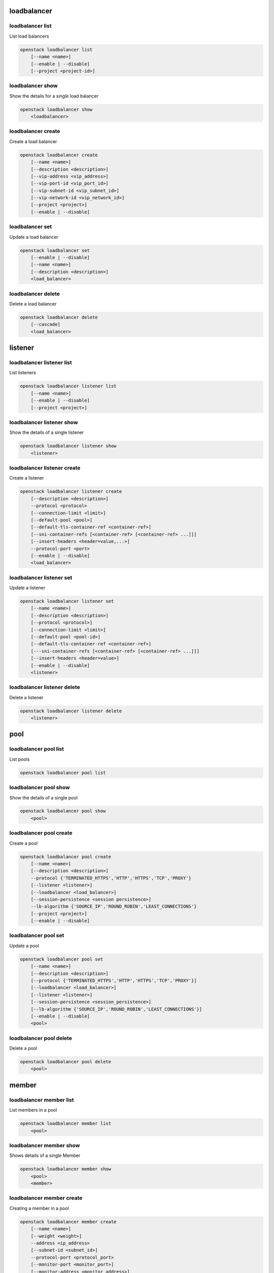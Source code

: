 ============
loadbalancer
============

loadbalancer list
-----------------

List load balancers

.. program:: loadbalancer list
.. code:: bash

    openstack loadbalancer list
        [--name <name>]
        [--enable | --disable]
        [--project <project-id>]

.. option:: --name <name>

    List load balancers according to their name.

.. option:: --enable

    List enabled load balancers.

.. option:: --disable

    List disabled load balancers.

.. option:: --project <project-id>

    List load balancers according to their project (name or ID).

loadbalancer show
-----------------

Show the details for a single load balancer

.. program:: loadbalancer show
.. code:: bash

    openstack loadbalancer show
        <loadbalancer>

.. _loadbalancer_show-loadbalancer:
.. describe:: <load_balancer>

    Name or UUID of the load balancer.

loadbalancer create
-------------------

Create a load balancer

.. program:: loadbalancer create
.. code:: bash

    openstack loadbalancer create
        [--name <name>]
        [--description <description>]
        [--vip-address <vip_address>]
        [--vip-port-id <vip_port_id>]
        [--vip-subnet-id <vip_subnet_id>]
        [--vip-network-id <vip_network_id>]
        [--project <project>]
        [--enable | --disable]

.. option:: --name <name>

    New load balancer name.

.. option:: --description <description>

    Set load balancer description.

.. option:: --vip-address <vip_address>

    Set the VIP IP Address.

.. option:: --vip-port-id <vip_port_id>

    Set Port for the load balancer (name or ID).

.. option:: --vip-subnet-id <vip_subnet_id>

    Set subnet for the load balancer (name or ID).

.. option:: --vip-network-id <vip_network_id>

    Set network for the load balancer (name or ID).

.. option:: --project <project>

    Project for the load balancer (name or ID).

.. option:: --enable

    Enable load balancer (default).

.. option:: --disable

    Disable load balancer.

loadbalancer set
----------------

Update a load balancer

.. program:: loadbalancer set
.. code:: bash

    openstack loadbalancer set
        [--enable | --disable]
        [--name <name>]
        [--description <description>]
        <load_balancer>

.. _loadbalancer_set-loadbalancer:
.. describe:: <load_balancer>

    Name or UUID of the load balancer to update.

.. option:: --enable

    Enable load balancer.

.. option:: --disable

    Disable load balancer.

.. option:: --name <name>

    Set load balancer name.

.. option:: --description <description>

    Set load balancer description.

loadbalancer delete
-------------------

Delete a load balancer

.. program:: loadbalancer delete
.. code:: bash

    openstack loadbalancer delete
        [--cascade]
        <load_balancer>

.. _loadbalancer_delete-loadbalancer:
.. describe:: <loadbalancer>

    Load balancers to delete (name or ID).

.. option:: --cascade

    Cascade the delete to all child elements of the load balancer.


========
listener
========

loadbalancer listener list
--------------------------

List listeners

.. program:: loadbalancer listener list
.. code:: bash

    openstack loadbalancer listener list
        [--name <name>]
        [--enable | --disable]
        [--project <project>]

.. option:: --name <name>

    List listeners by listener name.

.. option:: --enable

    List enabled listeners.

.. option:: --disable

    List disabled listeners.

.. option:: --project <project>

    List listeners by project ID.

loadbalancer listener show
--------------------------

Show the details of a single listener

.. program:: loadbalancer listener show
.. code:: bash

    openstack loadbalancer listener show
        <listener>

.. _loadbalancer_listener_show-listener:
.. describe:: <listener>

    Name or UUID of the listener

loadbalancer listener create
----------------------------

Create a listener

.. program:: loadbalancer listener create
.. code:: bash

    openstack loadbalancer listener create
        [--description <description>]
        --protocol <protocol>
        [--connection-limit <limit>]
        [--default-pool <pool>]
        [--default-tls-container-ref <container-ref>]
        [--sni-container-refs [<container-ref> [<container-ref> ...]]]
        [--insert-headers <header=value,...>]
        --protocol-port <port>
        [--enable | --disable]
        <load_balancer>

.. option:: --name <name>

    Set listener name.

.. option:: --description <description>

    Set the description of this listener.

.. option:: --protocol <protocol>

    The protocol for the listener

.. option:: --connection-limit <limit>

    The maximum number of connections permitted for this listener.

.. option:: --default-pool <pool>

    The name or ID of the pool used by the listener if no L7 policies match.

.. option:: --default-tls-container-ref <container-ref>

    The URI to the key manager service secrets container containing the certificate and key for TERMINATED_TLS listeners.

.. option:: --sni-container-refs [<container-ref> [<container-ref> ...]]

    A list of URIs to the key manager service secrets containers containing the certificates and keys for TERMINATED_TLS the listener using Server Name Indication.

.. option:: --insert-headers <header=value,...>

    A dictionary of optional headers to insert into the request before it is sent to the backend member.

.. option:: --protocol-port <port>

    Set the protocol port number for the listener.

.. option:: --enable

    Enable listener (default).

.. option:: --disable

    Disable listener.

.. _loadbalancer_listener_create-loadbalancer:
.. describe:: <load_balancer>

    Load balancer for the listener (name or ID).

loadbalancer listener set
-------------------------

Update a listener

.. program:: loadbalancer listener set
.. code:: bash

    openstack loadbalancer listener set
        [--name <name>]
        [--description <description>]
        [--protocol <protocol>]
        [--connection-limit <limit>]
        [--default-pool <pool-id>]
        [--default-tls-container-ref <container-ref>]
        [---sni-container-refs [<container-ref> [<container-ref> ...]]]
        [--insert-headers <header=value>]
        [--enable | --disable]
        <listener>

.. _loadbalancer_listener_set-listener:
.. describe:: <listener>

    Listener to modify (name or ID).

.. option:: --name <name>

    Set listener name.

.. option:: --description <description>

    Set the description of this listener.

.. option:: --connection-limit <limit>

    The maximum number of connections permitted for this listener.
    Default value is -1 which represents infinite connections.

.. option:: --default-pool <pool-id>

    The ID of the pool used by the listener if no L7 policies match.

.. option:: --default-tls-container-ref <container-ref>

    The URI to the key manager service secrets container containing the certificate and key for TERMINATED_TLS listeners.

.. option:: ---sni-container-refs [<container-ref> [<container-ref> ...]]

    A list of URIs to the key manager service secrets containers containing the certificates and keys for TERMINATED_TLS the listener using Server Name Indication.

.. option:: --insert-headers <header=value>

    A dictionary of optional headers to insert into the request before it is sent to the backend member.

.. option:: --enable

    Enable listener.

.. option:: --disable

    Disable listener.

loadbalancer listener delete
----------------------------

Delete a listener

.. program:: loadbalancer listener delete
.. code:: bash

    openstack loadbalancer listener delete
        <listener>

.. _loadbalancer_listener_delete-listener:
.. describe:: <listener>

    Listener to delete (name or ID).

====
pool
====

loadbalancer pool list
----------------------

List pools

.. program:: loadbalancer pool list
.. code:: bash

    openstack loadbalancer pool list

loadbalancer pool show
----------------------

Show the details of a single pool

.. program:: loadbalancer pool show
.. code:: bash

    openstack loadbalancer pool show
        <pool>

.. _loadbalancer_pool_list-pool:
.. describe:: <pool>

    Name or UUID of the pool.

loadbalancer pool create
------------------------

Create a pool

.. program:: loadbalancer pool show
.. code:: bash

    openstack loadbalancer pool create
        [--name <name>]
        [--description <description>]
        --protocol {'TERMINATED_HTTPS','HTTP','HTTPS','TCP','PROXY'}
        [--listener <listener>]
        [--loadbalancer <load_balancer>]
        [--session-persistence <session persistence>]
        --lb-algorithm {'SOURCE_IP','ROUND_ROBIN','LEAST_CONNECTIONS'}
        [--project <project>]
        [--enable | --disable]

.. option:: --name <name>

    Set pool name.

.. option:: --description <description>

    Set pool description.

.. option:: --protocol {'TERMINATED_HTTPS','HTTP','HTTPS','TCP','PROXY'}

    Set the pool protocol.

.. option:: --listener <listener>

    Listener to add the pool to (name or ID).

.. option:: --loadbalancer <load_balancer>

    Load balancer to add the pool to (name or ID).

.. option:: --session-persistence <session persistence>

    Set the session persistence for the listener (key=value).

.. option:: --lb-algorithm {'SOURCE_IP','ROUND_ROBIN','LEAST_CONNECTIONS'}

    Load balancing algorithm to use.

.. option:: --project <project>

    Set the project owning this pool (name or ID).

.. option:: --enable

    Enable pool (default).

.. option:: --disable

    Disable pool.

loadbalancer pool set
---------------------

Update a pool

.. program:: loadbalancer pool set
.. code:: bash

    openstack loadbalancer pool set
        [--name <name>]
        [--description <description>]
        [--protocol {'TERMINATED_HTTPS','HTTP','HTTPS','TCP','PROXY'}]
        [--loadbalancer <load_balancer>]
        [--listener <listener>]
        [--session-persistence <session_persistence>]
        [--lb-algorithm {'SOURCE_IP','ROUND_ROBIN','LEAST_CONNECTIONS'}]
        [--enable | --disable]
        <pool>

.. option:: --name <name>

    Set the name of the pool.

.. option:: --description <description>

    Set the description of the pool.

.. option:: --protocol {'TERMINATED_HTTPS','HTTP','HTTPS','TCP','PROXY'}

    Set protocol for the pool.

.. option:: --loadbalancer <load_balancer>

    Load balncer to add the pool to (name or ID).

.. option:: --listener <listener>

    Listener to add the pool to (name or ID).

.. option:: --session-persistence <session_persistence>

    Set the session persistence for the listener (key=value).

.. option:: --lb-algorithm {'SOURCE_IP','ROUND_ROBIN','LEAST_CONNECTIONS'}

    Set the load balancing algorithm to use.

.. option:: --enable

    Enable pool.

.. option:: --disable

    Disable pool.

.. _loadbalancer_pool_set-pool:
.. describe:: <pool>

    Pool to update (name or ID).

loadbalancer pool delete
------------------------

Delete a pool

.. program:: loadbalancer pool delete
.. code:: bash

    openstack loadbalancer pool delete
        <pool>

.. _loadbalancer_pool_delete-pool:
.. describe:: <pool>

    Pool to delete (name or ID).

======
member
======

loadbalancer member list
------------------------

List members in a pool

.. program:: loadbalancer member list
.. code:: bash

    openstack loadbalancer member list
        <pool>

.. _loadbalancer_member_list-pool:
.. describe:: <pool>

   Pool name or ID to list the members of.

loadbalancer member show
------------------------

Shows details of a single Member

.. program:: loadbalancer member show
.. code:: bash

    openstack loadbalancer member show
        <pool>
        <member>

.. _loadbalancer_member_show-pool:
.. describe:: <pool>

   Pool name or ID to show the members of.

.. _loadbalancer_member_show-member:
.. describe:: <member>

   Name or ID of the member to show.

loadbalancer member create
--------------------------

Creating a member in a pool

.. program:: loadbalancer member create
.. code:: bash

    openstack loadbalancer member create
        [--name <name>]
        [--weight <weight>]
        --address <ip_address>
        [--subnet-id <subnet_id>]
        --protocol-port <protocol_port>
        [--monitor-port <monitor_port>]
        [--monitor-address <monitor_address>]
        [--enable | --disable]
        <pool>

.. option:: --name <name>

    Set the name of the member.

.. option:: --weight <weight>

    The weight of a member determines the portion of requests or connections it services compared to the other members of the pool.

.. option:: --address <ip_address>

    The IP address of the backend member server.

.. option:: --subnet-id <subnet_id>

    The subnet ID the member service is accessible from.

.. option:: --protocol-port <protocol_port>

    The protocol port number the backend member server is listening on.

.. option:: --monitor-port <monitor_port>

    An alternate protocol port used for health monitoring a backend member.

.. option:: --monitor-address <monitor_address>

    An alternate IP address used for health monitoring a backend member.

.. option:: --enable

    Enable member (default).

.. option:: --disable

    Disable member.

.. _loadbalancer_member_create-pool:
.. describe:: <pool>

    ID or name of the pool to create the member for.

loadbalancer member set
-----------------------

Update a member

.. program:: loadbalancer member set
.. code:: bash

    openstack loadbalancer member set
        [--name <name>]
        [--weight <weight>]
        [--address <ip_address>]
        [--subnet-id <subnet_id>]
        [--protocol-port <protocol_port>]
        [--monitor-port <monitor_port>]
        [--monitor-address <monitor_address>]
        [--enable | --disable]
        <pool>
        <member>

.. option:: --name <name>

    Set the name of the member.

.. option:: --weight <weight>

    Set the weight of member in the pool.

.. option:: --monitor-port <monitor_port>

    An alternate protocol port used for health monitoring a backend member.

.. option:: --monitor-address <monitor_address>

    An alternate IP address used for health monitoring a backend member.

.. option:: --enable

    Enable the member.

.. option:: --disable

    Disbale the member.

.. _loadbalancer_member_set-pool:
.. describe:: <pool>

    Pool that the member to update belongs to (name or ID).

.. _loadbalancer_member_set-member:
.. describe:: <member>

    Name or ID of the member to update.

loadbalancer member delete
--------------------------

Delete a member from a pool

.. program:: loadbalancer member delete
.. code:: bash

    openstack loadbalancer member delete
        <pool>
        <member>

.. _loadbalancer_member_delete-pool:
.. describe:: <pool>

    Pool name or ID to delete the member from.

.. _loadbalancer_member_delete-member:
.. describe:: <member>

    ID or name of the member to update.

========
l7policy
========

loadbalancer l7policy list
--------------------------

List l7policies

.. program:: loadbalancer l7policy delete
.. code:: bash

    openstack loadbalancer l7policy list

loadbalancer l7policy show
--------------------------

Show the details of a single l7policy

.. program:: loadbalancer l7policy delete
.. code:: bash

    openstack loadbalancer l7policy show
        <policy>

.. _loadbalancer_l7policy_show-policy:
.. describe:: <policy>

    Name or UUID of the l7policy.


loadbalancer l7policy create
----------------------------

Create a l7policy

.. program:: loadbalancer l7policy delete
.. code:: bash

    openstack loadbalancer l7policy create
        [--name <name>]
        [--description <description>]
        [--redirect-pool <pool>]
        --action {'REDIRECT_TO_URL','REDIRECT_TO_POOL','REJECT'}
        [--redirect-url <url>]
        [--project <project>]
        [--position <position>]
        [--enable | --disable]
        <listener>

.. option:: --name <name>

    Set the l7policy name.

.. option:: --description <description>

    Set l7policy description.

.. option:: --redirect-pool <pool>

    Set the pool to redirect requests to (name or ID).

.. option:: --action {'REDIRECT_TO_URL','REDIRECT_TO_POOL','REJECT'}

    Set the action of the policy.

.. option:: --redirect-url <url>

    Set the URL to redirect requests to.

.. option:: --position <position>

    Sequence number of this L7 Policy.

.. option:: --enable

    Enable l7policy (default).

.. option:: --disable

    Disable l7policy.

.. _loadbalancer_l7policy_create-listener:
.. describe:: <listener>

    Listener to add l7policy to (name or ID).

loadbalancer l7policy set
-------------------------

Update a l7policy

.. program:: loadbalancer l7policy set
.. code:: bash

    openstack loadbalancer l7policy set
        [--listener <listener>]
        [--name <name>]
        [--description <description>]
        [--redirect-pool <pool>]
        [--action {'REDIRECT_TO_URL','REDIRECT_TO_POOL','REJECT'}]
        [--redirect-url <url>]
        [--position <position>]
        [--enable | --disable]
        <policy>

.. option:: --name <name>

    Set l7policy name.

.. option:: --description <description>

    Set l7policy description.

.. option:: --redirect-pool <pool>

    Set the pool to redirect requests to (name or ID).

.. option:: --action {'REDIRECT_TO_URL','REDIRECT_TO_POOL','REJECT'}

    Set the action of the policy.

.. option:: --redirect-url <url>

    Set the URL to redirect requests to.

.. option:: --position <position>

    Set sequence number of this L7 Policy.

.. option:: --enable

    Enable l7policy.

.. option:: --disable

    Disable l7policy.

.. _loadbalancer_l7policy_set-policy:
.. describe:: <policy>

    L7policy to update (name or ID).

loadbalancer l7policy delete
----------------------------

Delete a l7policy

.. program:: loadbalancer l7policy delete
.. code:: bash

    openstack loadbalancer l7policy delete
        <policy>

.. _loadbalancer_l7policy_delete-policy:
.. describe:: <policy>

    L7policy to delete (name or ID).

======
l7rule
======

loadbalancer l7rule list
------------------------

List l7rules for l7policy

.. program:: loadbalancer l7rule list
.. code:: bash

    openstack loadbalancer l7rule list
        --l7policy <l7policy>

.. _loadbalancer_l7rule_list-l7policy:
.. describe:: <l7policy>

    l7policy to list rules for (name or ID).

loadbalancer l7rule show
------------------------

Show the details of a single l7rule

.. program:: loadbalancer l7rule show
.. code:: bash

    openstack loadbalancer l7rule show
        <l7policy>
        <rule-id>

.. _loadbalancer_l7rule_show-l7policy:
.. describe:: <l7policy>

    l7policy to show rule from (name or ID)

.. _loadbalancer_l7rule_show-rule-id:
.. describe:: <l7rule_id>

    l7rule to show

loadbalancer l7rule create
--------------------------

Create a l7rule

.. program:: loadbalancer l7rule create
.. code:: bash

    openstack loadbalancer l7rule create
        --compare-type {'REGEX','EQUAL_TO','CONTAINS','ENDS_WITH','STARTS_WITH'}
        [--invert]
        --value <value>
        [--key <key>]
        [--project <project>]
        --type {'FILE_TYPE','PATH','COOKIE','HOST_NAME','HEADER'}
        [--enable | --disable]
        <l7policy>

.. option:: --compare-type {'REGEX','EQUAL_TO','CONTAINS','ENDS_WITH','STARTS_WITH'}

    Set the compare type for the l7rule.

.. option:: --invert

    Invert l7rule.

.. option:: --value <value>

    Set the rule value to match on.

.. option:: --key <key>

    Set the key for the l7rule's value to match on.

.. option:: --project <project>

    Project for the l7rule (name or ID).

.. option:: --type {'FILE_TYPE','PATH','COOKIE','HOST_NAME','HEADER'}

    Set the type for the l7rule.

.. option:: --enable

    Enable l7rule (default).

.. option:: --disable

    Disable l7rule.

.. _loadbalancer_l7rule_create-l7policy:
.. describe:: <l7policy>

    l7policy to add l7rule to (name or ID).


loadbalancer l7rule set
-----------------------

Update a l7rule

.. program:: loadbalancer l7rule set
.. code:: bash

    openstack loadbalancer l7rule set
        [--compare-type {'REGEX','EQUAL_TO','CONTAINS','ENDS_WITH','STARTS_WITH'}]
        [--invert]
        [--value <value>]
        [--key <key>]
        [--type {'FILE_TYPE','PATH','COOKIE','HOST_NAME','HEADER'}]
        [--enable | --disable]
        --l7policy <policy>
        <l7rule_id>

.. option:: --compare-type {'REGEX','EQUAL_TO','CONTAINS','ENDS_WITH','STARTS_WITH'}

    Set the compare type for the l7rule.

.. option:: --invert

    Invert l7rule.

.. option:: --value <value>

    Set the rule value to match on.

.. option:: --key <key>

    Set the key for the l7rule's value to match on.

.. option:: --type {'FILE_TYPE','PATH','COOKIE','HOST_NAME','HEADER'}

    Set the type for the l7rule.

.. option:: --enable

    Enable l7rule.

.. option:: --disable

    Disable l7rule.

.. _loadbalancer_l7rule_set-l7policy:
.. describe:: <l7policy>

    L7policy to update l7rule on (name or ID)

.. _loadbalancer_l7rule_set-l7rule_id:
.. describe:: <l7rule_id>

    l7rule to update

loadbalancer l7rule delete
--------------------------

.. program:: loadbalancer l7rule delete
.. code:: bash

    openstack loadbalancer l7rule delete
        <l7policy>
        <rule_id>

.. _loadbalancer_l7rule_delete-l7policy:
.. describe:: <l7policy>

    l7policy to delete rule from (name or ID).

.. _loadbalancer_l7rule_delete-l7rule_id:
.. describe:: <l7rule_id>

    l7rule to delete.

=============
healthmonitor
=============

loadbalancer healthmonitor list
-------------------------------

List health monitors

.. program:: loadbalancer healthmonitor list
.. code:: bash

    openstack loadbalancer healthmonitor list

loadbalancer healthmonitor show
-------------------------------

Show the details of a single health monitor

.. program:: loadbalancer healthmonitor show
.. code:: bash

    openstack loadbalancer healthmonitor show
        <health_monitor>

.. _loadbalancer_healthmonitor_show-health_monitor:
.. describe:: <health_monitor>

    Name or UUID of the health monitor.

loadbalancer healthmonitor create
---------------------------------

Create a health monitor

.. program:: loadbalancer healthmonitor create
.. code:: bash

    openstack loadbalancer healthmonitor create
        [--name <name>]
        --delay <delay>
        [--expected-codes <codes>]
        [--http_method {'GET','POST','DELETE','PUT'}]
        --timeout <timeout>
        --max-retries <max_retries>
        [--url-path <url_path>]
        --type {'PING','HTTP','TCP','HTTPS'}
        [--max-retries-down <max_retries_down>]
        [--project <project>]
        [--enable | --disable]
        <pool>

.. option:: --name <name>

    Set the health monitor name.

.. option:: --delay <delay>

    Set the time in seconds, between sending probes to members.

.. option:: --expected-codes <codes>

    Set the list of HTTP status codes expected in response from the member to declare it healthy.

.. option:: --http_method {'GET','POST','DELETE','PUT'}

    Set the HTTP method that the health monitor uses for requests.

.. option:: --timeout <timeout>

    Set the maximum time, in seconds, that a monitor waits to connect before it times out.
    This value must be less than the delay value.

.. option:: --max-retries <max_retries>

    The number of successful checks before changing the operating status of the member to ONLINE.

.. option:: --url-path <url_path>

    Set the HTTP URL path of the request sent by the monitor to test the health of a backend member.

.. option:: --type {'PING','HTTP','TCP','HTTPS'}

    Set the type of health monitor.

.. option:: --max-retries-down <max_retries_down>

    Set the number of allowed check failures before changing the operating status of the member to ERROR.

.. option:: --project <project>

    Project to use for the health monitor (name or ID).

.. option:: --enable

    Enable health monitor (default).

.. option:: --disable

    Disable health monitor.

.. _loadbalancer_healthmonitor_create-pool_id:
.. describe:: <pool>

    Set the pool for the health monitor (name or ID).

loadbalancer healthmonitor set
------------------------------

Update a health monitor

.. program:: loadbalancer healthmonitor set
.. code:: bash

    openstack loadbalancer healthmonitor set
        [--name <name>]
        [--delay <delay>]
        [--expected-codes <codes>]
        [--http_method {'GET','POST','DELETE','PUT'}]
        [--timeout <timeout>]
        [--max-retries <max_retries>]
        [--max-retries-down <max_retries_down>]
        [--url-path <url_path>]
        [--type {'PING','HTTP','TCP','HTTPS'}]
        [--enable | --disable]
        <health_monitor>

.. option:: --name <name>

    Set health monitor name.

.. option:: --delay <delay>

    Set the time in seconds, between sending probes to members.

.. option:: --expected-codes <codes>

    Set the list of HTTP status codes expected in response from the member to declare it healthy.

.. option:: --http_method {'GET','POST','DELETE','PUT'}

    Set the HTTP method that the health monitor uses for requests.

.. option:: --timeout <timeout>

    Set the maximum time, in seconds, that a monitor waits to connect before it times out.
    This value must be less than the delay value.

.. option:: --max-retries <max_retries>

    The number of successful checks before changing the operating status of the member to ONLINE.

.. option:: --max-retries-down <max_retries_down>

    Set the number of allowed check failures before changing the operating status of the member to ERROR.

.. option:: --url-path <url_path>

    Set the HTTP URL path of the request sent by the monitor to test the health of a backend member.

.. option:: --type {'PING','HTTP','TCP','HTTPS'}

    Set the type of health monitor.

.. option:: --enable

    Enable health monitor.

.. option:: --disable

    Disable health monitor.

.. _loadbalancer_healthmonitor_set-health_monitor:
.. describe:: <health_monitor>

    Health monitor to update (name or ID).

loadbalancer healthmonitor delete
---------------------------------

Delete a health monitor

.. program:: loadbalancer healthmonitor delete
.. code:: bash

    openstack loadbalancer healthmonitor delete
        <health_monitor>

.. _loadbalancer_healthmonitor_delete-health_monitor:
.. describe:: <health_monitor>

   Health monitor to delete (name or ID).
